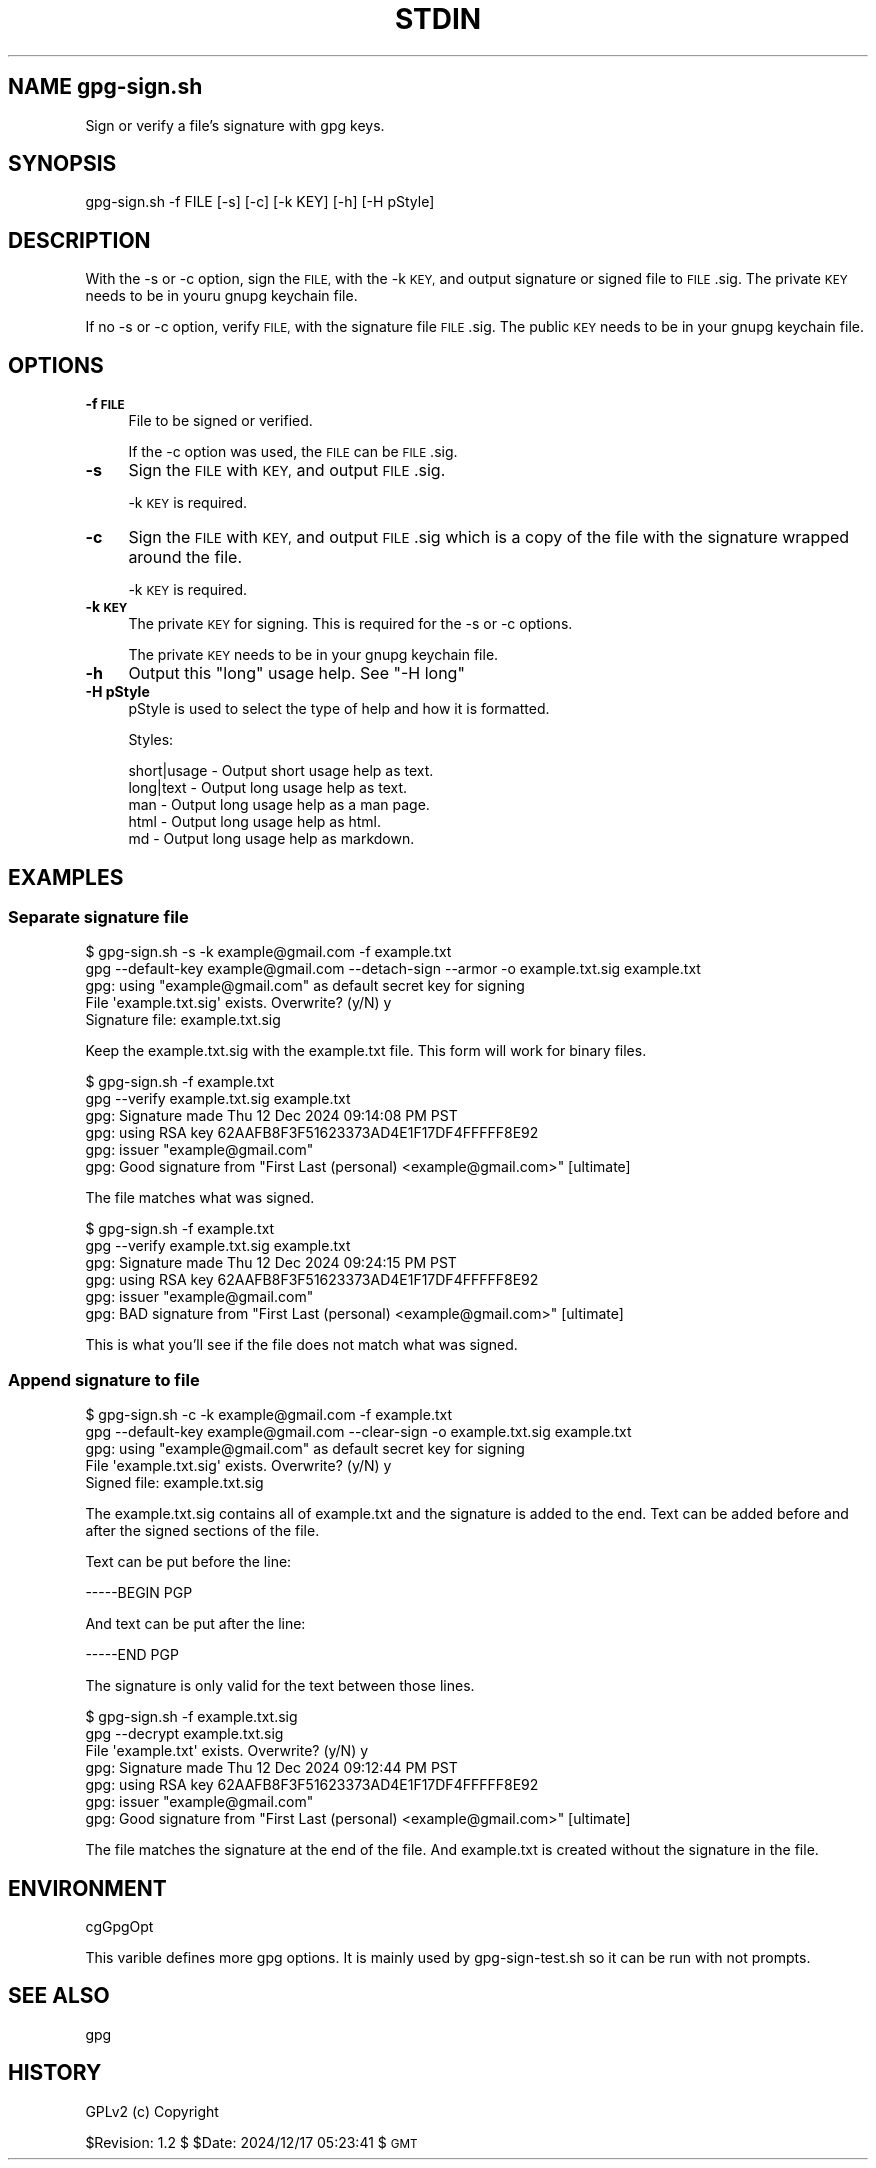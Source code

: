 .\" Automatically generated by Pod::Man 4.14 (Pod::Simple 3.40)
.\"
.\" Standard preamble:
.\" ========================================================================
.de Sp \" Vertical space (when we can't use .PP)
.if t .sp .5v
.if n .sp
..
.de Vb \" Begin verbatim text
.ft CW
.nf
.ne \\$1
..
.de Ve \" End verbatim text
.ft R
.fi
..
.\" Set up some character translations and predefined strings.  \*(-- will
.\" give an unbreakable dash, \*(PI will give pi, \*(L" will give a left
.\" double quote, and \*(R" will give a right double quote.  \*(C+ will
.\" give a nicer C++.  Capital omega is used to do unbreakable dashes and
.\" therefore won't be available.  \*(C` and \*(C' expand to `' in nroff,
.\" nothing in troff, for use with C<>.
.tr \(*W-
.ds C+ C\v'-.1v'\h'-1p'\s-2+\h'-1p'+\s0\v'.1v'\h'-1p'
.ie n \{\
.    ds -- \(*W-
.    ds PI pi
.    if (\n(.H=4u)&(1m=24u) .ds -- \(*W\h'-12u'\(*W\h'-12u'-\" diablo 10 pitch
.    if (\n(.H=4u)&(1m=20u) .ds -- \(*W\h'-12u'\(*W\h'-8u'-\"  diablo 12 pitch
.    ds L" ""
.    ds R" ""
.    ds C` ""
.    ds C' ""
'br\}
.el\{\
.    ds -- \|\(em\|
.    ds PI \(*p
.    ds L" ``
.    ds R" ''
.    ds C`
.    ds C'
'br\}
.\"
.\" Escape single quotes in literal strings from groff's Unicode transform.
.ie \n(.g .ds Aq \(aq
.el       .ds Aq '
.\"
.\" If the F register is >0, we'll generate index entries on stderr for
.\" titles (.TH), headers (.SH), subsections (.SS), items (.Ip), and index
.\" entries marked with X<> in POD.  Of course, you'll have to process the
.\" output yourself in some meaningful fashion.
.\"
.\" Avoid warning from groff about undefined register 'F'.
.de IX
..
.nr rF 0
.if \n(.g .if rF .nr rF 1
.if (\n(rF:(\n(.g==0)) \{\
.    if \nF \{\
.        de IX
.        tm Index:\\$1\t\\n%\t"\\$2"
..
.        if !\nF==2 \{\
.            nr % 0
.            nr F 2
.        \}
.    \}
.\}
.rr rF
.\"
.\" Accent mark definitions (@(#)ms.acc 1.5 88/02/08 SMI; from UCB 4.2).
.\" Fear.  Run.  Save yourself.  No user-serviceable parts.
.    \" fudge factors for nroff and troff
.if n \{\
.    ds #H 0
.    ds #V .8m
.    ds #F .3m
.    ds #[ \f1
.    ds #] \fP
.\}
.if t \{\
.    ds #H ((1u-(\\\\n(.fu%2u))*.13m)
.    ds #V .6m
.    ds #F 0
.    ds #[ \&
.    ds #] \&
.\}
.    \" simple accents for nroff and troff
.if n \{\
.    ds ' \&
.    ds ` \&
.    ds ^ \&
.    ds , \&
.    ds ~ ~
.    ds /
.\}
.if t \{\
.    ds ' \\k:\h'-(\\n(.wu*8/10-\*(#H)'\'\h"|\\n:u"
.    ds ` \\k:\h'-(\\n(.wu*8/10-\*(#H)'\`\h'|\\n:u'
.    ds ^ \\k:\h'-(\\n(.wu*10/11-\*(#H)'^\h'|\\n:u'
.    ds , \\k:\h'-(\\n(.wu*8/10)',\h'|\\n:u'
.    ds ~ \\k:\h'-(\\n(.wu-\*(#H-.1m)'~\h'|\\n:u'
.    ds / \\k:\h'-(\\n(.wu*8/10-\*(#H)'\z\(sl\h'|\\n:u'
.\}
.    \" troff and (daisy-wheel) nroff accents
.ds : \\k:\h'-(\\n(.wu*8/10-\*(#H+.1m+\*(#F)'\v'-\*(#V'\z.\h'.2m+\*(#F'.\h'|\\n:u'\v'\*(#V'
.ds 8 \h'\*(#H'\(*b\h'-\*(#H'
.ds o \\k:\h'-(\\n(.wu+\w'\(de'u-\*(#H)/2u'\v'-.3n'\*(#[\z\(de\v'.3n'\h'|\\n:u'\*(#]
.ds d- \h'\*(#H'\(pd\h'-\w'~'u'\v'-.25m'\f2\(hy\fP\v'.25m'\h'-\*(#H'
.ds D- D\\k:\h'-\w'D'u'\v'-.11m'\z\(hy\v'.11m'\h'|\\n:u'
.ds th \*(#[\v'.3m'\s+1I\s-1\v'-.3m'\h'-(\w'I'u*2/3)'\s-1o\s+1\*(#]
.ds Th \*(#[\s+2I\s-2\h'-\w'I'u*3/5'\v'-.3m'o\v'.3m'\*(#]
.ds ae a\h'-(\w'a'u*4/10)'e
.ds Ae A\h'-(\w'A'u*4/10)'E
.    \" corrections for vroff
.if v .ds ~ \\k:\h'-(\\n(.wu*9/10-\*(#H)'\s-2\u~\d\s+2\h'|\\n:u'
.if v .ds ^ \\k:\h'-(\\n(.wu*10/11-\*(#H)'\v'-.4m'^\v'.4m'\h'|\\n:u'
.    \" for low resolution devices (crt and lpr)
.if \n(.H>23 .if \n(.V>19 \
\{\
.    ds : e
.    ds 8 ss
.    ds o a
.    ds d- d\h'-1'\(ga
.    ds D- D\h'-1'\(hy
.    ds th \o'bp'
.    ds Th \o'LP'
.    ds ae ae
.    ds Ae AE
.\}
.rm #[ #] #H #V #F C
.\" ========================================================================
.\"
.IX Title "STDIN 1"
.TH STDIN 1 "2024-12-17" "perl v5.32.1" "User Contributed Perl Documentation"
.\" For nroff, turn off justification.  Always turn off hyphenation; it makes
.\" way too many mistakes in technical documents.
.if n .ad l
.nh
.SH "NAME gpg\-sign.sh"
.IX Header "NAME gpg-sign.sh"
Sign or verify a file's signature with gpg keys.
.SH "SYNOPSIS"
.IX Header "SYNOPSIS"
.Vb 1
\&    gpg\-sign.sh \-f FILE [\-s] [\-c] [\-k KEY] [\-h] [\-H pStyle]
.Ve
.SH "DESCRIPTION"
.IX Header "DESCRIPTION"
With the \-s or \-c option, sign the \s-1FILE,\s0 with the \-k \s-1KEY,\s0 and output
signature or signed file to \s-1FILE\s0.sig. The private \s-1KEY\s0 needs to be in
youru gnupg keychain file.
.PP
If no \-s or \-c option, verify \s-1FILE,\s0 with the signature file \s-1FILE\s0.sig.
The public \s-1KEY\s0 needs to be in your gnupg keychain file.
.SH "OPTIONS"
.IX Header "OPTIONS"
.IP "\fB\-f \s-1FILE\s0\fR" 4
.IX Item "-f FILE"
File to be signed or verified.
.Sp
If the \-c option was used, the \s-1FILE\s0 can be \s-1FILE\s0.sig.
.IP "\fB\-s\fR" 4
.IX Item "-s"
Sign the \s-1FILE\s0 with \s-1KEY,\s0 and output \s-1FILE\s0.sig.
.Sp
\&\-k \s-1KEY\s0 is required.
.IP "\fB\-c\fR" 4
.IX Item "-c"
Sign the \s-1FILE\s0 with \s-1KEY,\s0 and output \s-1FILE\s0.sig which is a copy of the
file with the signature wrapped around the file.
.Sp
\&\-k \s-1KEY\s0 is required.
.IP "\fB\-k \s-1KEY\s0\fR" 4
.IX Item "-k KEY"
The private \s-1KEY\s0 for signing. This is required for the \-s or \-c options.
.Sp
The private \s-1KEY\s0 needs to be in your gnupg keychain file.
.IP "\fB\-h\fR" 4
.IX Item "-h"
Output this \*(L"long\*(R" usage help. See \*(L"\-H long\*(R"
.IP "\fB\-H pStyle\fR" 4
.IX Item "-H pStyle"
pStyle is used to select the type of help and how it is formatted.
.Sp
Styles:
.Sp
.Vb 5
\&    short|usage \- Output short usage help as text.
\&    long|text   \- Output long usage help as text.
\&    man         \- Output long usage help as a man page.
\&    html        \- Output long usage help as html.
\&    md          \- Output long usage help as markdown.
.Ve
.SH "EXAMPLES"
.IX Header "EXAMPLES"
.SS "Separate signature file"
.IX Subsection "Separate signature file"
.Vb 5
\&  $ gpg\-sign.sh \-s \-k example@gmail.com \-f example.txt
\&    gpg \-\-default\-key example@gmail.com \-\-detach\-sign \-\-armor \-o example.txt.sig example.txt
\&    gpg: using "example@gmail.com" as default secret key for signing
\&    File \*(Aqexample.txt.sig\*(Aq exists. Overwrite? (y/N) y
\&    Signature file: example.txt.sig
.Ve
.PP
Keep the example.txt.sig with the example.txt file. This form will
work for binary files.
.PP
.Vb 6
\&  $ gpg\-sign.sh \-f example.txt
\&    gpg \-\-verify example.txt.sig example.txt
\&    gpg: Signature made Thu 12 Dec 2024 09:14:08 PM PST
\&    gpg:                using RSA key 62AAFB8F3F51623373AD4E1F17DF4FFFFF8E92
\&    gpg:                issuer "example@gmail.com"
\&    gpg: Good signature from "First Last (personal) <example@gmail.com>" [ultimate]
.Ve
.PP
The file matches what was signed.
.PP
.Vb 6
\&  $ gpg\-sign.sh \-f example.txt
\&    gpg \-\-verify example.txt.sig example.txt
\&    gpg: Signature made Thu 12 Dec 2024 09:24:15 PM PST
\&    gpg:                using RSA key 62AAFB8F3F51623373AD4E1F17DF4FFFFF8E92
\&    gpg:                issuer "example@gmail.com"
\&    gpg: BAD signature from "First Last (personal) <example@gmail.com>" [ultimate]
.Ve
.PP
This is what you'll see if the file does not match what was signed.
.SS "Append signature to file"
.IX Subsection "Append signature to file"
.Vb 5
\&  $ gpg\-sign.sh \-c \-k example@gmail.com \-f example.txt
\&    gpg \-\-default\-key example@gmail.com \-\-clear\-sign \-o example.txt.sig example.txt
\&    gpg: using "example@gmail.com" as default secret key for signing
\&    File \*(Aqexample.txt.sig\*(Aq exists. Overwrite? (y/N) y
\&    Signed file: example.txt.sig
.Ve
.PP
The example.txt.sig contains all of example.txt and the signature is
added to the end. Text can be added before and after the signed sections
of the file.
.PP
Text can be put before the line:
.PP
.Vb 1
\&    \-\-\-\-\-BEGIN PGP
.Ve
.PP
And text can be put after the line:
.PP
.Vb 1
\&    \-\-\-\-\-END PGP
.Ve
.PP
The signature is only valid for the text between those lines.
.PP
.Vb 7
\&  $ gpg\-sign.sh \-f example.txt.sig 
\&    gpg \-\-decrypt example.txt.sig
\&    File \*(Aqexample.txt\*(Aq exists. Overwrite? (y/N) y
\&    gpg: Signature made Thu 12 Dec 2024 09:12:44 PM PST
\&    gpg:                using RSA key 62AAFB8F3F51623373AD4E1F17DF4FFFFF8E92
\&    gpg:                issuer "example@gmail.com"
\&    gpg: Good signature from "First Last (personal) <example@gmail.com>" [ultimate]
.Ve
.PP
The file matches the signature at the end of the file. And example.txt
is created without the signature in the file.
.SH "ENVIRONMENT"
.IX Header "ENVIRONMENT"
cgGpgOpt
.PP
This varible defines more gpg options. It is mainly used by
gpg\-sign\-test.sh so it can be run with not prompts.
.SH "SEE ALSO"
.IX Header "SEE ALSO"
gpg
.SH "HISTORY"
.IX Header "HISTORY"
GPLv2 (c) Copyright
.PP
\&\f(CW$Revision:\fR 1.2 $ \f(CW$Date:\fR 2024/12/17 05:23:41 $ \s-1GMT\s0
